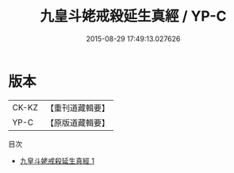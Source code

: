 #+TITLE: 九皇斗姥戒殺延生真經 / YP-C

#+DATE: 2015-08-29 17:49:13.027626
* 版本
 |     CK-KZ|【重刊道藏輯要】|
 |      YP-C|【原版道藏輯要】|
目次
 - [[file:KR5i0024_001.txt][九皇斗姥戒殺延生真經 1]]
